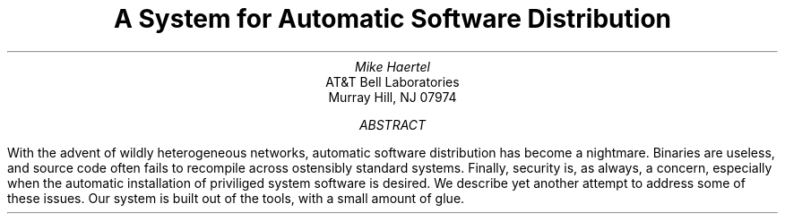 .TL
A System for Automatic Software Distribution
.AU
Mike Haertel
.AI
AT&T Bell Laboratories
Murray Hill, NJ  07974
.AB
.\"
.\" Single Heterogeneous network seeks automatic software distribution mechanism
.\"	\(em Greg Lindahl
.\"
With the advent of wildly heterogeneous networks, automatic software
distribution has become a nightmare.  Binaries are useless, and source
code often fails to recompile across ostensibly standard systems.
Finally, security is, as always, a concern, especially when the automatic
installation of priviliged system software is desired.  We describe
yet another attempt to address some of these issues.  Our system is
built out of the
.UX
tools, with a small amount of glue.
.AE
